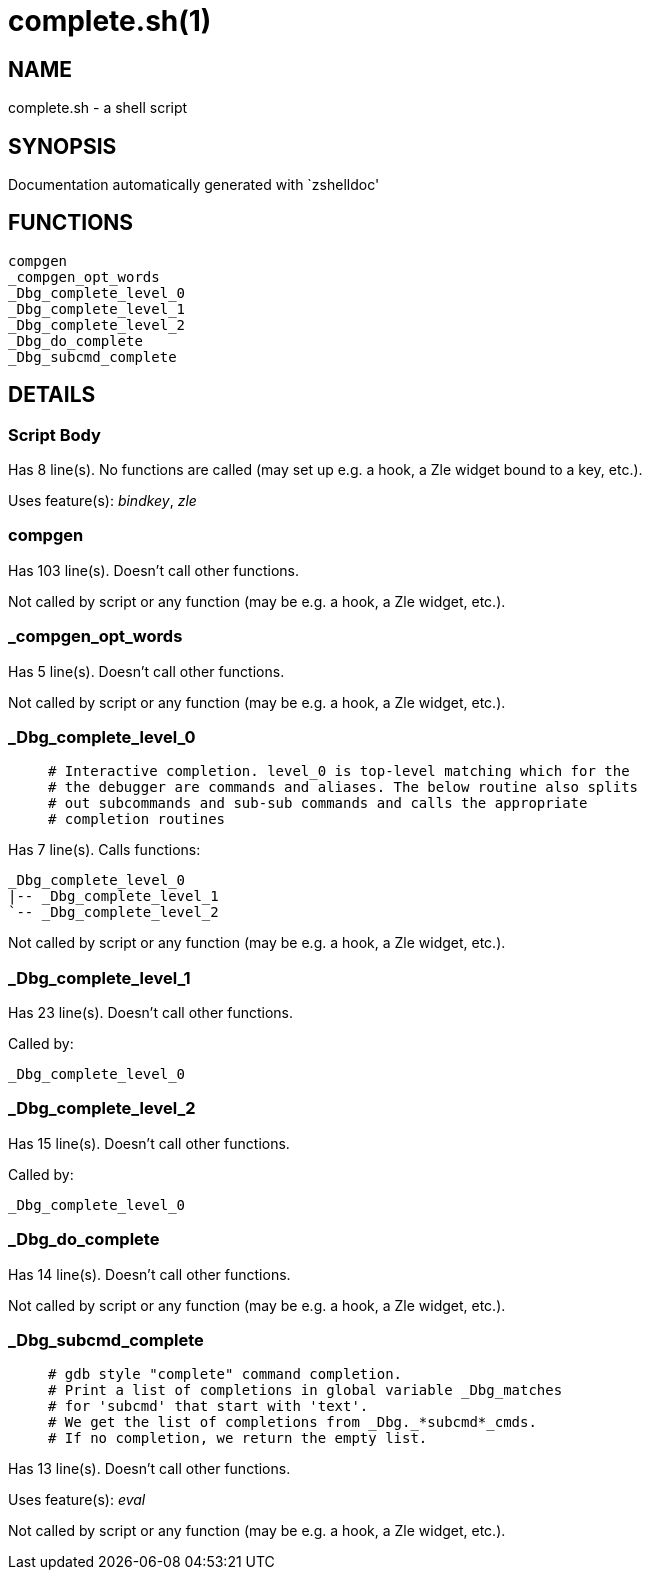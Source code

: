 complete.sh(1)
==============
:compat-mode!:

NAME
----
complete.sh - a shell script

SYNOPSIS
--------
Documentation automatically generated with `zshelldoc'

FUNCTIONS
---------

 compgen
 _compgen_opt_words
 _Dbg_complete_level_0
 _Dbg_complete_level_1
 _Dbg_complete_level_2
 _Dbg_do_complete
 _Dbg_subcmd_complete

DETAILS
-------

Script Body
~~~~~~~~~~~

Has 8 line(s). No functions are called (may set up e.g. a hook, a Zle widget bound to a key, etc.).

Uses feature(s): _bindkey_, _zle_

compgen
~~~~~~~

Has 103 line(s). Doesn't call other functions.

Not called by script or any function (may be e.g. a hook, a Zle widget, etc.).

_compgen_opt_words
~~~~~~~~~~~~~~~~~~

Has 5 line(s). Doesn't call other functions.

Not called by script or any function (may be e.g. a hook, a Zle widget, etc.).

_Dbg_complete_level_0
~~~~~~~~~~~~~~~~~~~~~

____
 # Interactive completion. level_0 is top-level matching which for the
 # the debugger are commands and aliases. The below routine also splits
 # out subcommands and sub-sub commands and calls the appropriate
 # completion routines
____

Has 7 line(s). Calls functions:

 _Dbg_complete_level_0
 |-- _Dbg_complete_level_1
 `-- _Dbg_complete_level_2

Not called by script or any function (may be e.g. a hook, a Zle widget, etc.).

_Dbg_complete_level_1
~~~~~~~~~~~~~~~~~~~~~

Has 23 line(s). Doesn't call other functions.

Called by:

 _Dbg_complete_level_0

_Dbg_complete_level_2
~~~~~~~~~~~~~~~~~~~~~

Has 15 line(s). Doesn't call other functions.

Called by:

 _Dbg_complete_level_0

_Dbg_do_complete
~~~~~~~~~~~~~~~~

Has 14 line(s). Doesn't call other functions.

Not called by script or any function (may be e.g. a hook, a Zle widget, etc.).

_Dbg_subcmd_complete
~~~~~~~~~~~~~~~~~~~~

____
 # gdb style "complete" command completion.
 # Print a list of completions in global variable _Dbg_matches
 # for 'subcmd' that start with 'text'.
 # We get the list of completions from _Dbg._*subcmd*_cmds.
 # If no completion, we return the empty list.
____

Has 13 line(s). Doesn't call other functions.

Uses feature(s): _eval_

Not called by script or any function (may be e.g. a hook, a Zle widget, etc.).

